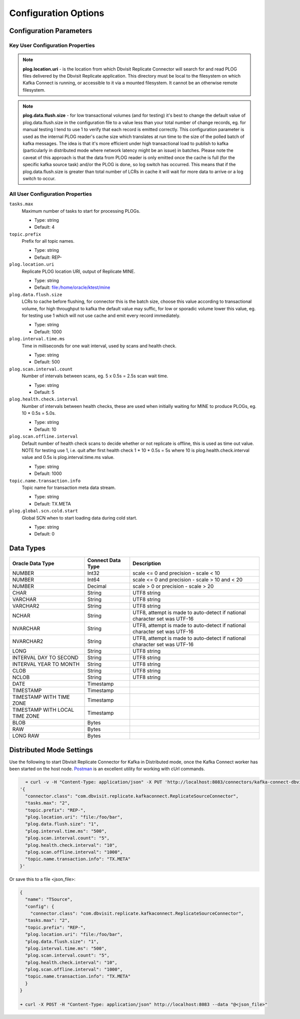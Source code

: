 Configuration Options
=====================

Configuration Parameters
------------------------

Key User Configuration Properties
^^^^^^^^^^^^^^^^^^^^^^^^^^^^^^^^^

.. note::
    **plog.location.uri** - is the location from which Dbvisit Replicate Connector will search for and read PLOG files delivered by the Dbvisit Replicate application. This directory must be local to the filesystem on which Kafka Connect is running, or accessible to it via a mounted filesystem. It cannot be an otherwise remote filesystem.

.. note::
    **plog.data.flush.size** - for low transactional volumes (and for testing) it's best to change the default value of plog.data.flush.size in the configuration file to a value less than your total number of change records, eg. for manual testing I tend to use 1 to verify that each record is emitted correctly. This configuration parameter is used as the internal PLOG reader's cache size which translates at run time to the size of the polled batch of kafka messages. The idea is that it's more efficient under high transactional load to publish to kafka (particularly in distributed mode where network latency might be an issue) in batches. Please note the caveat of this approach is that the data from PLOG reader is only emitted once the cache is full (for the specific kafka source task) and/or the PLOG is done, so log switch has occurred. This means that if the plog.data.flush.size is greater than total number of LCRs in cache it will wait for more data to arrive or a log switch to occur.


All User Configuration Properties
^^^^^^^^^^^^^^^^^^^^^^^^^^^^^^^^^

``tasks.max``
  Maximum number of tasks to start for processing PLOGs.

  * Type: string
  * Default: 4

``topic.prefix``
  Prefix for all topic names.

  * Type: string
  * Default: REP-

``plog.location.uri``
  Replicate PLOG location URI, output of Replicate MINE.

  * Type: string
  * Default: file:/home/oracle/ktest/mine

``plog.data.flush.size``
  LCRs to cache before flushing, for connector this is the batch size, choose this value according to transactional volume, for high throughput to kafka the default value may suffic, for low or sporadic volume lower this value, eg. for testing use 1 which will not use cache and emit every record immediately.

  * Type: string
  * Default: 1000

``plog.interval.time.ms``
  Time in milliseconds for one wait interval, used by scans and health check.

  * Type: string
  * Default: 500

``plog.scan.interval.count``
  Number of intervals between scans, eg. 5 x 0.5s = 2.5s scan wait time.

  * Type: string
  * Default: 5

``plog.health.check.interval``
  Number of intervals between health checks, these are used when initially waiting for MINE to produce PLOGs, eg. 10 * 0.5s = 5.0s.

  * Type: string
  * Default: 10

``plog.scan.offline.interval``
  Default number of health check scans to decide whether or not replicate is offline, this is used as time out value. NOTE for testing use 1, i.e. quit after first health check 1 * 10 * 0.5s = 5s where 10 is plog.health.check.interval value and 0.5s is plog.interval.time.ms value.

  * Type: string
  * Default: 1000

``topic.name.transaction.info``
  Topic name for transaction meta data stream.

  * Type: string
  * Default: TX.META

``plog.global.scn.cold.start``
  Global SCN when to start loading data during cold start.

  * Type: string
  * Default: 0


Data Types
----------

+----------------------+---------------------+--------------------------------------------------+
| Oracle Data Type     | Connect Data Type   | Description                                      |
+======================+=====================+==================================================+
| NUMBER               | Int32               | scale <= 0 and precision - scale < 10            |
+----------------------+---------------------+--------------------------------------------------+
| NUMBER               | Int64               |  scale <= 0 and precision - scale > 10 and < 20  |                                    
+----------------------+---------------------+--------------------------------------------------+
| NUMBER               | Decimal             | scale > 0 or precision - scale > 20              |
+----------------------+---------------------+--------------------------------------------------+
| CHAR                 | String              | UTF8 string                                      |
+----------------------+---------------------+--------------------------------------------------+
| VARCHAR              | String              | UTF8 string                                      |
+----------------------+---------------------+--------------------------------------------------+
| VARCHAR2             | String              | UTF8 string                                      |
+----------------------+---------------------+--------------------------------------------------+
| NCHAR                | String              | UTF8, attempt is made to auto-detect if national | 
|                      |                     | character set was UTF-16                         |           
+----------------------+---------------------+--------------------------------------------------+
| NVARCHAR             | String              | UTF8, attempt is made to auto-detect if national | 
|                      |                     | character set was UTF-16                         |           
+----------------------+---------------------+--------------------------------------------------+
| NVARCHAR2            | String              | UTF8, attempt is made to auto-detect if national | 
|                      |                     | character set was UTF-16                         |           
+----------------------+---------------------+--------------------------------------------------+
| LONG                 | String              | UTF8 string                                      |
+----------------------+---------------------+--------------------------------------------------+
| INTERVAL DAY TO      | String              | UTF8 string                                      |
| SECOND               |                     |                                                  |
+----------------------+---------------------+--------------------------------------------------+
| INTERVAL YEAR TO     | String              | UTF8 string                                      |
| MONTH                |                     |                                                  |
+----------------------+---------------------+--------------------------------------------------+
| CLOB                 | String              | UTF8 string                                      |
+----------------------+---------------------+--------------------------------------------------+
| NCLOB                | String              | UTF8 string                                      |
+----------------------+---------------------+--------------------------------------------------+
| DATE                 | Timestamp           |                                                  |
+----------------------+---------------------+--------------------------------------------------+
| TIMESTAMP            | Timestamp           |                                                  |
+----------------------+---------------------+--------------------------------------------------+
| TIMESTAMP WITH TIME  | Timestamp           |                                                  |
| ZONE                 |                     |                                                  |
+----------------------+---------------------+--------------------------------------------------+
| TIMESTAMP WITH LOCAL | Timestamp           |                                                  |
| TIME ZONE            |                     |                                                  |
+----------------------+---------------------+--------------------------------------------------+
| BLOB                 | Bytes               |                                                  |
+----------------------+---------------------+--------------------------------------------------+
| RAW                  | Bytes               |                                                  |
+----------------------+---------------------+--------------------------------------------------+
| LONG RAW             | Bytes               |                                                  |
+----------------------+---------------------+--------------------------------------------------+


Distributed Mode Settings
-------------------------

Use the following to start Dbvisit Replicate Connector for Kafka in Distributed mode, once the Kafka Connect worker has been started on the host node. `Postman <https://www.getpostman.com/>`_ is an excellent utility for working with cUrl commands.

.. sourcecode:: bash

    ➜ curl -v -H "Content-Type: application/json" -X PUT 'http://localhost:8083/connectors/kafka-connect-dbvisitreplicate/config' -d 
  '{
    "connector.class": "com.dbvisit.replicate.kafkaconnect.ReplicateSourceConnector",
    "tasks.max": "2", 
    "topic.prefix": "REP-", 
    "plog.location.uri": "file:/foo/bar",
    "plog.data.flush.size": "1",
    "plog.interval.time.ms": "500",
    "plog.scan.interval.count": "5",
    "plog.health.check.interval": "10",
    "plog.scan.offline.interval": "1000",
    "topic.name.transaction.info": "TX.META"
  }'


Or save this to a file <json_file>:

.. sourcecode:: bash

  {
    "name": "TSource",
    "config": {
      "connector.class": "com.dbvisit.replicate.kafkaconnect.ReplicateSourceConnector",
    "tasks.max": "2", 
    "topic.prefix": "REP-", 
    "plog.location.uri": "file:/foo/bar",
    "plog.data.flush.size": "1",
    "plog.interval.time.ms": "500",
    "plog.scan.interval.count": "5",
    "plog.health.check.interval": "10",
    "plog.scan.offline.interval": "1000",
    "topic.name.transaction.info": "TX.META"
    }
  }

  ➜ curl -X POST -H "Content-Type: application/json" http://localhost:8083 --data "@<json_file>"


